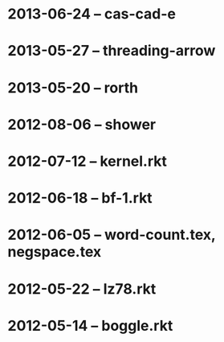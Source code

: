 * 2013-06-24 -- cas-cad-e
* 2013-05-27 -- threading-arrow
* 2013-05-20 -- rorth
* 2012-08-06 -- shower
* 2012-07-12 -- kernel.rkt
* 2012-06-18 -- bf-1.rkt
* 2012-06-05 -- word-count.tex, negspace.tex
* 2012-05-22 -- lz78.rkt
* 2012-05-14 -- boggle.rkt

